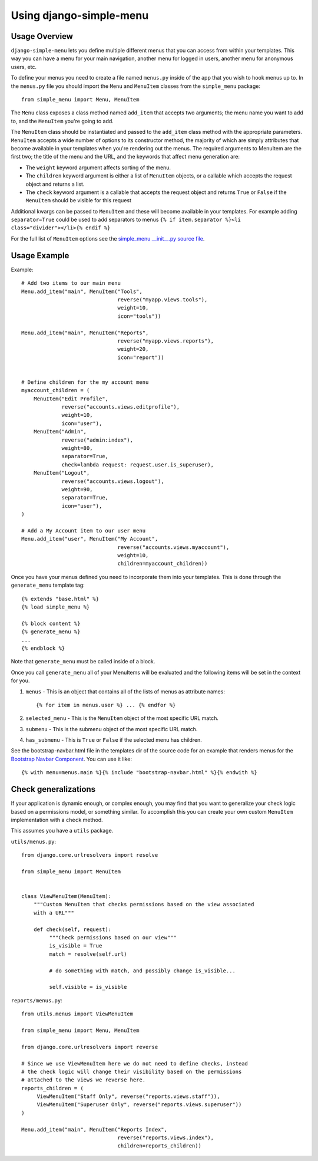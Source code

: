 Using django-simple-menu
========================

Usage Overview
--------------

``django-simple-menu`` lets you define multiple different menus that you can
access from within your templates. This way you can have a menu for your main
navigation, another menu for logged in users, another menu for anonymous users,
etc.

To define your menus you need to create a file named ``menus.py`` inside of the
app that you wish to hook menus up to. In the ``menus.py`` file you should
import the ``Menu`` and ``MenuItem`` classes from the ``simple_menu`` package::

    from simple_menu import Menu, MenuItem

The ``Menu`` class exposes a class method named ``add_item`` that accepts two
arguments; the menu name you want to add to, and the ``MenuItem`` you're going
to add.

The ``MenuItem`` class should be instantiated and passed to the ``add_item``
class method with the appropriate parameters. ``MenuItem`` accepts a wide
number of options to its constructor method, the majority of which are simply
attributes that become available in your templates when you're rendering out
the menus. The required arguments to MenuItem are the first two; the title of
the menu and the URL, and the keywords that affect menu generation are:

* The ``weight`` keyword argument affects sorting of the menu.
* The ``children`` keyword argument is either a list of ``MenuItem`` objects,
  or a callable which accepts the request object and returns a list.
* The ``check`` keyword argument is a callable that accepts the request object
  and returns ``True`` or ``False`` if the ``MenuItem`` should be visible for
  this request

Additional kwargs can be passed to ``MenuItem`` and these will become
available in your templates. For example adding ``separator=True`` could be
used to add separators to menus ``{% if item.separator %}<li
class="divider"></li>{% endif %}``

For the full list of ``MenuItem`` options see the
`simple_menu __init__.py source file`_.

Usage Example
-------------

Example::

    # Add two items to our main menu
    Menu.add_item("main", MenuItem("Tools",
                                   reverse("myapp.views.tools"),
                                   weight=10,
                                   icon="tools"))

    Menu.add_item("main", MenuItem("Reports",
                                   reverse("myapp.views.reports"),
                                   weight=20,
                                   icon="report"))


    # Define children for the my account menu
    myaccount_children = (
        MenuItem("Edit Profile",
                 reverse("accounts.views.editprofile"),
                 weight=10,
                 icon="user"),
        MenuItem("Admin",
                 reverse("admin:index"),
                 weight=80,
                 separator=True,
                 check=lambda request: request.user.is_superuser),
        MenuItem("Logout",
                 reverse("accounts.views.logout"),
                 weight=90,
                 separator=True,
                 icon="user"),
    )

    # Add a My Account item to our user menu
    Menu.add_item("user", MenuItem("My Account",
                                   reverse("accounts.views.myaccount"),
                                   weight=10,
                                   children=myaccount_children))


Once you have your menus defined you need to incorporate them into your
templates. This is done through the ``generate_menu`` template tag::

    {% extends "base.html" %}
    {% load simple_menu %}

    {% block content %}
    {% generate_menu %}
    ...
    {% endblock %}

Note that ``generate_menu`` must be called inside of a block.

Once you call ``generate_menu`` all of your MenuItems will be evaluated and
the following items will be set in the context for you.

#. ``menus`` - This is an object that contains all of the lists of menus as
   attribute names::

       {% for item in menus.user %} ... {% endfor %}

#. ``selected_menu`` - This is the ``MenuItem`` object of the most specific
   URL match.
#. ``submenu`` - This is the submenu object of the most specific URL match.
#. ``has_submenu`` - This is ``True`` or ``False`` if the selected menu has
   children.


See the bootstrap-navbar.html file in the templates dir of the source code for
an example that renders menus for the `Bootstrap Navbar Component`_.
You can use it like::

    {% with menu=menus.main %}{% include "bootstrap-navbar.html" %}{% endwith %}


Check generalizations
---------------------

If your application is dynamic enough, or complex enough, you may find that you
want to generalize your check logic based on a permissions model, or something
similar.  To accomplish this you can create your own custom ``MenuItem``
implementation with a ``check`` method.

This assumes you have a ``utils`` package.

``utils/menus.py``::

    from django.core.urlresolvers import resolve

    from simple_menu import MenuItem


    class ViewMenuItem(MenuItem):
        """Custom MenuItem that checks permissions based on the view associated
        with a URL"""

        def check(self, request):
             """Check permissions based on our view"""
             is_visible = True
             match = resolve(self.url)

             # do something with match, and possibly change is_visible...

             self.visible = is_visible


``reports/menus.py``::

     from utils.menus import ViewMenuItem

     from simple_menu import Menu, MenuItem

     from django.core.urlresolvers import reverse

     # Since we use ViewMenuItem here we do not need to define checks, instead
     # the check logic will change their visibility based on the permissions
     # attached to the views we reverse here.
     reports_children = (
          ViewMenuItem("Staff Only", reverse("reports.views.staff")),
          ViewMenuItem("Superuser Only", reverse("reports.views.superuser"))
     )

     Menu.add_item("main", MenuItem("Reports Index",
                                    reverse("reports.views.index"),
                                    children=reports_children))


.. _simple_menu __init__.py source file: https://github.com/jazzband/django-simple-menu/blob/master/simple_menu/__init__.py
.. _Bootstrap Navbar Component: https://getbootstrap.com/docs/5.1/components/navbar/
